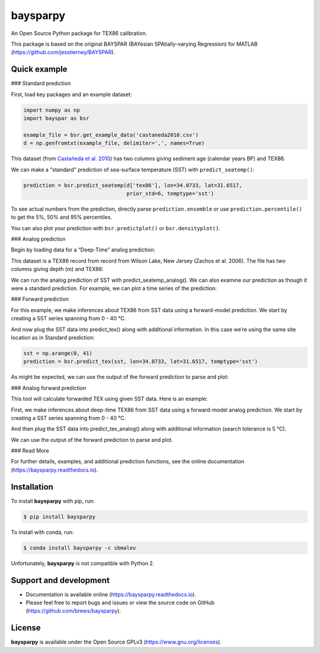 baysparpy
=========

.. image:: https://travis-ci.org/brews/baysparpy.svg?branch=master
    :target: https://travis-ci.org/brews/baysparpy


An Open Source Python package for TEX86 calibration.

This package is based on the original BAYSPAR (BAYesian SPAtially-varying Regression) for MATLAB (https://github.com/jesstierney/BAYSPAR).


Quick example
-------------

### Standard prediction

First, load key packages and an example dataset:

.. code-block:: python

    import numpy as np
    import bayspar as bsr

    example_file = bsr.get_example_data('castaneda2010.csv')
    d = np.genfromtxt(example_file, delimiter=',', names=True)

This dataset (from `Castañeda et al. 2010 <https://doi.org/10.1029/2009PA001740>`_)
has two columns giving sediment age (calendar years BP) and TEX86.

We can make a "standard" prediction of sea-surface temperature (SST) with ``predict_seatemp()``:

.. code-block:: python

    prediction = bsr.predict_seatemp(d['tex86'], lon=34.0733, lat=31.6517,
                                     prior_std=6, temptype='sst')

To see actual numbers from the prediction, directly parse ``prediction.ensemble`` or use ``prediction.percentile()`` to get the 5%, 50% and 95% percentiles.

You can also plot your prediction with ``bsr.predictplot()`` or ``bsr.densityplot()``.


### Analog prediction

Begin by loading data for a “Deep-Time” analog prediction:

This dataset is a TEX86 record from record from Wilson Lake, New Jersey (Zachos et al. 2006). The file has two columns giving depth (m) and TEX86:


.. code-block:: python
    example_file = bsr.get_example_data('wilsonlake.csv')
    d = np.genfromtxt(example_file, delimiter=',', names=True)
    

We can run the analog prediction of SST with predict_seatemp_analog().
We can also examine our prediction as though it were a standard prediction. For example, we can plot a time series of the prediction:

.. code-block:: python
    search_tolerance = np.std(d['tex86'], ddof=1) * 2
    prediction = bsr.predict_seatemp_analog(d['tex86'], temptype='sst',prior_mean=30, prior_std=20,search_tol=search_tolerance,nens=500)
    ax = bsr.predictplot(prediction, x=d['depth'], xlabel='Depth (m)', ylabel='SST (°C)')
    ax.grid()
    ax.legend()

### Forward prediction

For this example, we make inferences about TEX86 from SST data using a forward-model prediction. We start by creating a SST series spanning from 0 - 40 °C. 

And now plug the SST data into predict_tex() along with additional information. In this case we’re using the same site location as in Standard prediction:

.. code-block:: python

    sst = np.arange(0, 41)
    prediction = bsr.predict_tex(sst, lon=34.0733, lat=31.6517, temptype='sst')

As might be expected, we can use the output of the forward prediction to parse and plot:

.. code-block:: python
    ax = bsr.predictplot(prediction, x=sst,xlabel='SST (°C)',ylabel=r'TEX$_{86}$')
    ax.grid()
    ax.legend()
    

### Analog forward prediction

This tool will calculate forwarded TEX using given SST data. Here is an example:

.. code-block:: python
    sst = np.arange(0, 41)
    prediction = bsr.predict_tex_analog(sst, temptype = 'sst', search_tol = 5., nens=8000)
    ax = bsr.predictplot(prediction, x=sst,xlabel='SST (°C)',ylabel=r'TEX$_{86}$')
    ax.grid()
    ax.legend()

First, we make inferences about deep-time TEX86 from SST data using a forward-model analog prediction. We start by creating a SST series spanning from 0 - 40 °C.

And then plug the SST data into predict_tex_analog() along with additional information (search tolerance is 5 °C).

We can use the output of the forward prediction to parse and plot.

### Read More

For further details, examples, and additional prediction functions, see the online documentation (https://baysparpy.readthedocs.io).


Installation
------------

To install **baysparpy** with pip, run:

.. code-block:: bash

    $ pip install baysparpy

To install with conda, run:

.. code-block:: bash

    $ conda install baysparpy -c sbmalev

Unfortunately, **baysparpy** is not compatible with Python 2.

Support and development
-----------------------

- Documentation is available online (https://baysparpy.readthedocs.io).

- Please feel free to report bugs and issues or view the source code on GitHub (https://github.com/brews/baysparpy).


License
-------

**baysparpy** is available under the Open Source GPLv3 (https://www.gnu.org/licenses).

